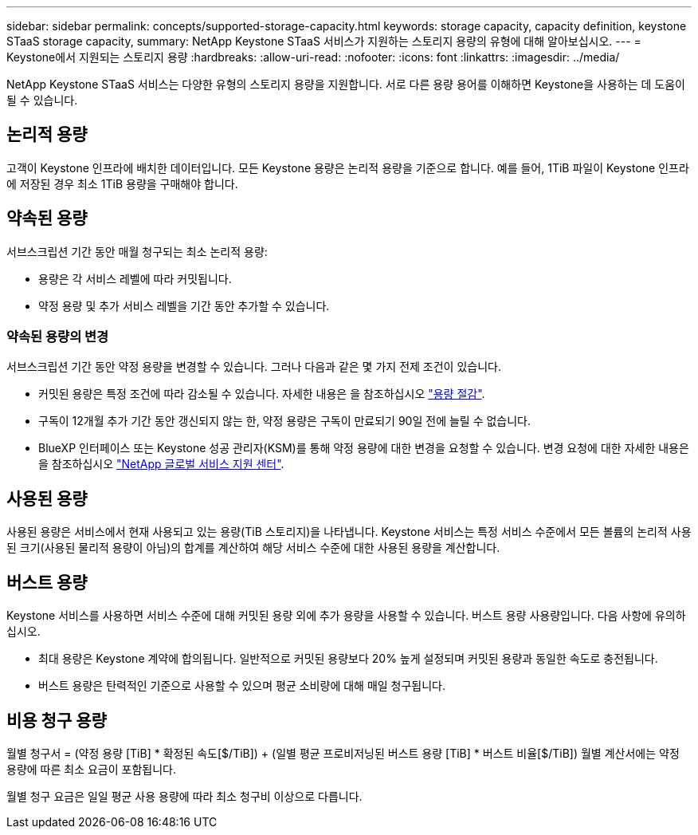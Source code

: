 ---
sidebar: sidebar 
permalink: concepts/supported-storage-capacity.html 
keywords: storage capacity, capacity definition, keystone STaaS storage capacity, 
summary: NetApp Keystone STaaS 서비스가 지원하는 스토리지 용량의 유형에 대해 알아보십시오. 
---
= Keystone에서 지원되는 스토리지 용량
:hardbreaks:
:allow-uri-read: 
:nofooter: 
:icons: font
:linkattrs: 
:imagesdir: ../media/


[role="lead"]
NetApp Keystone STaaS 서비스는 다양한 유형의 스토리지 용량을 지원합니다. 서로 다른 용량 용어를 이해하면 Keystone을 사용하는 데 도움이 될 수 있습니다.



== 논리적 용량

고객이 Keystone 인프라에 배치한 데이터입니다. 모든 Keystone 용량은 논리적 용량을 기준으로 합니다. 예를 들어, 1TiB 파일이 Keystone 인프라에 저장된 경우 최소 1TiB 용량을 구매해야 합니다.



== 약속된 용량

서브스크립션 기간 동안 매월 청구되는 최소 논리적 용량:

* 용량은 각 서비스 레벨에 따라 커밋됩니다.
* 약정 용량 및 추가 서비스 레벨을 기간 동안 추가할 수 있습니다.




=== 약속된 용량의 변경

서브스크립션 기간 동안 약정 용량을 변경할 수 있습니다. 그러나 다음과 같은 몇 가지 전제 조건이 있습니다.

* 커밋된 용량은 특정 조건에 따라 감소될 수 있습니다. 자세한 내용은 을 참조하십시오 link:../concepts/capacity-requirements.html["용량 절감"].
* 구독이 12개월 추가 기간 동안 갱신되지 않는 한, 약정 용량은 구독이 만료되기 90일 전에 늘릴 수 없습니다.
* BlueXP 인터페이스 또는 Keystone 성공 관리자(KSM)를 통해 약정 용량에 대한 변경을 요청할 수 있습니다. 변경 요청에 대한 자세한 내용은 을 참조하십시오 link:../concepts/gssc.html["NetApp 글로벌 서비스 지원 센터"].




== 사용된 용량

사용된 용량은 서비스에서 현재 사용되고 있는 용량(TiB 스토리지)을 나타냅니다. Keystone 서비스는 특정 서비스 수준에서 모든 볼륨의 논리적 사용된 크기(사용된 물리적 용량이 아님)의 합계를 계산하여 해당 서비스 수준에 대한 사용된 용량을 계산합니다.



== 버스트 용량

Keystone 서비스를 사용하면 서비스 수준에 대해 커밋된 용량 외에 추가 용량을 사용할 수 있습니다. 버스트 용량 사용량입니다. 다음 사항에 유의하십시오.

* 최대 용량은 Keystone 계약에 합의됩니다. 일반적으로 커밋된 용량보다 20% 높게 설정되며 커밋된 용량과 동일한 속도로 충전됩니다.
* 버스트 용량은 탄력적인 기준으로 사용할 수 있으며 평균 소비량에 대해 매일 청구됩니다.




== 비용 청구 용량

월별 청구서 = (약정 용량 [TiB] * 확정된 속도[$/TiB]) + (일별 평균 프로비저닝된 버스트 용량 [TiB] * 버스트 비율[$/TiB]) 월별 계산서에는 약정 용량에 따른 최소 요금이 포함됩니다.

월별 청구 요금은 일일 평균 사용 용량에 따라 최소 청구비 이상으로 다릅니다.

